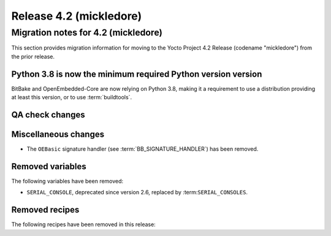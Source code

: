 .. SPDX-License-Identifier: CC-BY-SA-2.0-UK

Release 4.2 (mickledore)
========================

Migration notes for 4.2 (mickledore)
------------------------------------

This section provides migration information for moving to the Yocto
Project 4.2 Release (codename "mickledore") from the prior release.

.. _migration-4.2-python-3.8:

Python 3.8 is now the minimum required Python version version
~~~~~~~~~~~~~~~~~~~~~~~~~~~~~~~~~~~~~~~~~~~~~~~~~~~~~~~~~~~~~

BitBake and OpenEmbedded-Core are now relying on Python 3.8,
making it a requirement to use a distribution providing at least this
version, or to use :term:`buildtools`.

.. _migration-4.2-qa-checks:

QA check changes
~~~~~~~~~~~~~~~~

.. _migration-4.2-misc-changes:

Miscellaneous changes
~~~~~~~~~~~~~~~~~~~~~

-  The ``OEBasic`` signature handler (see :term:`BB_SIGNATURE_HANDLER`) has been
   removed.

.. _migration-4.2-removed-variables:

Removed variables
~~~~~~~~~~~~~~~~~

The following variables have been removed:

-  ``SERIAL_CONSOLE``, deprecated since version 2.6, replaced by :term:``SERIAL_CONSOLES``.

.. _migration-4.2-removed-recipes:

Removed recipes
~~~~~~~~~~~~~~~

The following recipes have been removed in this release:

